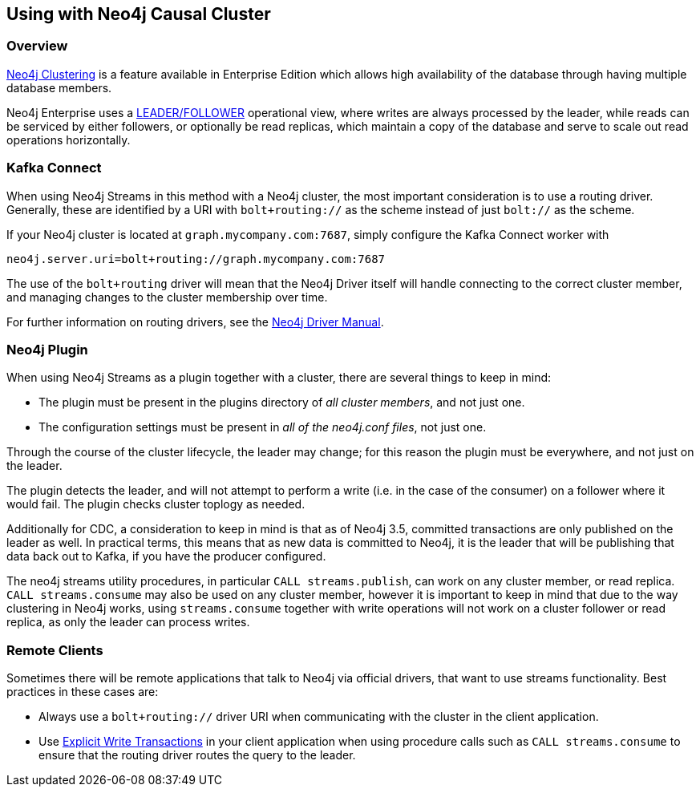 
[[causal_cluster]]
== Using with Neo4j Causal Cluster

ifdef::env-docs[]
[abstract]
--
This chapter describes considerations around using Neo4j Streams with Neo4j Enterprise Causal Cluster.
--
endif::env-docs[]

=== Overview

link:https://neo4j.com/docs/operations-manual/current/clustering/[Neo4j Clustering] is a feature available in
Enterprise Edition which allows high availability of the database through having multiple database members.

Neo4j Enterprise uses a link:https://neo4j.com/docs/operations-manual/current/clustering/introduction/#causal-clustering-introduction-operational[LEADER/FOLLOWER]
operational view, where writes are always processed by the leader, while reads can be serviced by either followers,
or optionally be read replicas, which maintain a copy of the database and serve to scale out read operations
horizontally.


[[cluster_kafka_connect]]
=== Kafka Connect

When using Neo4j Streams in this method with a Neo4j cluster, the most important consideration is to use
a routing driver.  Generally, these are identified by a URI with `bolt+routing://` as the scheme instead of
just `bolt://` as the scheme.

If your Neo4j cluster is located at `graph.mycompany.com:7687`, simply configure the Kafka Connect worker with

----
neo4j.server.uri=bolt+routing://graph.mycompany.com:7687
----

The use of the `bolt+routing` driver will mean that the Neo4j Driver itself will handle connecting to
the correct cluster member, and managing changes to the cluster membership over time.

For further information on routing drivers, see the link:https://neo4j.com/docs/driver-manual/current/[Neo4j Driver Manual].

=== Neo4j Plugin

When using Neo4j Streams as a plugin together with a cluster, there are several things to keep in mind:

* The plugin must be present in the plugins directory of _all cluster members_, and not just one.
* The configuration settings must be present in _all of the neo4j.conf files_, not just one.

Through the course of the cluster lifecycle, the leader may change; for this reason the plugin must be everywhere,
and not just on the leader.

The plugin detects the leader, and will not attempt to perform a write (i.e. in the case of the consumer)
on a follower where it would fail.  The plugin checks cluster toplogy as needed.

Additionally for CDC, a consideration to keep in mind is that as of Neo4j 3.5, committed transactions are only
published on the leader as well.  In practical terms, this means that as new data is committed to Neo4j, it is
the leader that will be publishing that data back out to Kafka, if you have the producer configured.

The neo4j streams utility procedures, in particular `CALL streams.publish`, can work on any cluster member, or
read replica.  `CALL streams.consume` may also be used on any cluster member, however it is important to keep in
mind that due to the way clustering in Neo4j works, using `streams.consume` together with write operations will
not work on a cluster follower or read replica, as only the leader can process writes.

=== Remote Clients

Sometimes there will be remote applications that talk to Neo4j via official drivers, that want to use
streams functionality.  Best practices in these cases are:

* Always use a `bolt+routing://` driver URI when communicating with the cluster in the client application.
* Use link:https://neo4j.com/docs/driver-manual/current/sessions-transactions/#driver-transactions[Explicit Write Transactions] in
your client application when using procedure calls such as `CALL streams.consume` to ensure that the routing
driver routes the query to the leader.